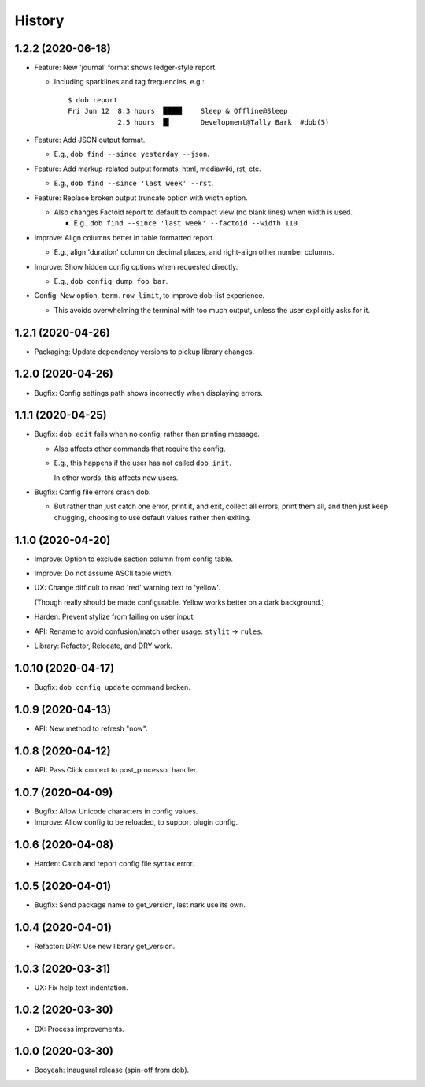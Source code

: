 #######
History
#######

.. |dob| replace:: ``dob``
.. _dob: https://github.com/hotoffthehamster/dob

.. |dob-bright| replace:: ``dob-bright``
.. _dob-bright: https://github.com/hotoffthehamster/dob-bright

.. |dob-prompt| replace:: ``dob-prompt``
.. _dob-prompt: https://github.com/hotoffthehamster/dob-prompt

.. |dob-viewer| replace:: ``dob-viewer``
.. _dob-viewer: https://github.com/hotoffthehamster/dob-viewer

.. :changelog:

1.2.2 (2020-06-18)
==================

- Feature: New 'journal' format shows ledger-style report.

  - Including sparklines and tag frequencies, e.g.::

      $ dob report
      Fri Jun 12  8.3 hours  ████▌    Sleep & Offline@Sleep
                  2.5 hours  █▍       Development@Tally Bark  #dob(5)

- Feature: Add JSON output format.

  - E.g., ``dob find --since yesterday --json``.

- Feature: Add markup-related output formats: html, mediawiki, rst, etc.

  - E.g., ``dob find --since 'last week' --rst``.

- Feature: Replace broken output truncate option with width option.

  - Also changes Factoid report to default to compact view (no blank
    lines) when width is used.

    - E.g., ``dob find --since 'last week' --factoid --width 110``.

- Improve: Align columns better in table formatted report.

  - E.g., align 'duration' column on decimal places, and right-align
    other number columns.

- Improve: Show hidden config options when requested directly.

  - E.g., ``dob config dump foo bar``.

- Config: New option, ``term.row_limit``, to improve dob-list experience.

  - This avoids overwhelming the terminal with too much output, unless
    the user explicitly asks for it.

1.2.1 (2020-04-26)
==================

- Packaging: Update dependency versions to pickup library changes.

1.2.0 (2020-04-26)
==================

- Bugfix: Config settings path shows incorrectly when displaying errors.

1.1.1 (2020-04-25)
==================

- Bugfix: ``dob edit`` fails when no config, rather than printing message.

  - Also affects other commands that require the config.

  - E.g., this happens if the user has not called ``dob init``.

    In other words, this affects new users.

- Bugfix: Config file errors crash dob.

  - But rather than just catch one error, print it, and exit,
    collect all errors, print them all, and then just keep chugging,
    choosing to use default values rather then exiting.

1.1.0 (2020-04-20)
==================

- Improve: Option to exclude section column from config table.

- Improve: Do not assume ASCII table width.

- UX: Change difficult to read 'red' warning text to 'yellow'.

  (Though really should be made configurable. Yellow works
  better on a dark background.)

- Harden: Prevent stylize from failing on user input.

- API: Rename to avoid confusion/match other usage: ``stylit`` → ``rules``.

- Library: Refactor, Relocate, and DRY work.

1.0.10 (2020-04-17)
===================

- Bugfix: ``dob config update`` command broken.

1.0.9 (2020-04-13)
==================

- API: New method to refresh "now".

1.0.8 (2020-04-12)
==================

- API: Pass Click context to post_processor handler.

1.0.7 (2020-04-09)
==================

- Bugfix: Allow Unicode characters in config values.

- Improve: Allow config to be reloaded, to support plugin config.

1.0.6 (2020-04-08)
==================

- Harden: Catch and report config file syntax error.

1.0.5 (2020-04-01)
==================

- Bugfix: Send package name to get_version, lest nark use its own.

1.0.4 (2020-04-01)
==================

- Refactor: DRY: Use new library get_version.

1.0.3 (2020-03-31)
==================

- UX: Fix help text indentation.

1.0.2 (2020-03-30)
==================

- DX: Process improvements.

1.0.0 (2020-03-30)
==================

- Booyeah: Inaugural release (spin-off from dob).


